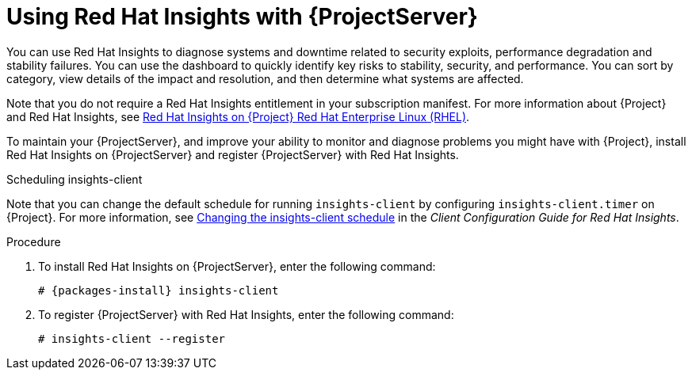 [id='using-insights-with-satellite-server_{context}']
= Using Red{nbsp}Hat Insights with {ProjectServer}

You can use Red{nbsp}Hat Insights to diagnose systems and downtime related to security exploits, performance degradation and stability failures. You can use the dashboard to quickly identify key risks to stability, security, and performance. You can sort by category, view details of the impact and resolution, and then determine what systems are affected.

Note that you do not require a Red{nbsp}Hat Insights entitlement in your subscription manifest. For more information about {Project} and Red{nbsp}Hat Insights, see https://access.redhat.com/products/red-hat-insights/#satellite[Red Hat Insights on {Project} Red Hat Enterprise Linux (RHEL)].

To maintain your {ProjectServer}, and improve your ability to monitor and diagnose problems you might have with {Project}, install Red{nbsp}Hat Insights on {ProjectServer} and register {ProjectServer} with Red{nbsp}Hat Insights.

.Scheduling insights-client

Note that you can change the default schedule for running `insights-client` by configuring `insights-client.timer` on {Project}. For more information, see https://access.redhat.com/documentation/en-us/red_hat_insights/1.0/html/client_configuration_guide_for_red_hat_insights/changing-the-client-schedule[ Changing the insights-client schedule] in the _Client Configuration Guide for Red Hat Insights_.

.Procedure

. To install Red{nbsp}Hat Insights on {ProjectServer}, enter the following command:
+
[options="nowrap" subs="+quotes,attributes"]
----
# {packages-install} insights-client
----
+
. To register {ProjectServer} with Red{nbsp}Hat Insights, enter the following command:
+
----
# insights-client --register
----
